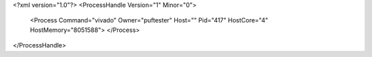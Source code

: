 <?xml version="1.0"?>
<ProcessHandle Version="1" Minor="0">
    <Process Command="vivado" Owner="puftester" Host="" Pid="417" HostCore="4" HostMemory="8051588">
    </Process>
</ProcessHandle>
